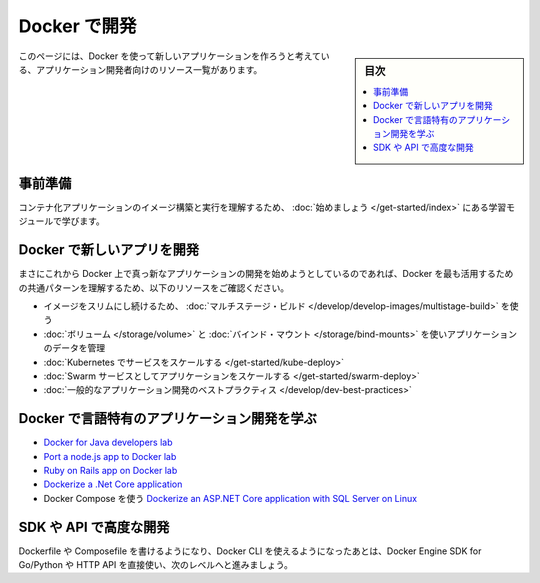 ﻿.. -*- coding: utf-8 -*-
.. URL: https://docs.docker.com/develop/
   doc version: 19.03
      https://github.com/docker/docker.github.io/blob/master/develop/index.md
.. check date: 2020/06/17
.. Commits on Jun 2, 2020 f71cf9b992c4444db1dccfb84326b31edae85f2c
.. -----------------------------------------------------------------------------

.. Develop with Docker

.. _develop-with-docker:

========================================
Docker で開発
========================================

.. sidebar:: 目次

   .. contents:: 
       :depth: 2
       :local:

.. This page contains a list of resources for application developers who would like to build new applications using Docker.

このページには、Docker を使って新しいアプリケーションを作ろうと考えている、アプリケーション開発者向けのリソース一覧があります。

.. Prerequisites

.. _develop-prerequisites:

事前準備
==========

.. Work through the learning modules in Get started to understand how to build an image and run it as a containerized application.

コンテナ化アプリケーションのイメージ構築と実行を理解するため、 :doc:`始めましょう </get-started/index>` にある学習モジュールで学びます。

.. Develop new apps on Docker

.. _develop-new-app-on-dokcer:

Docker で新しいアプリを開発
==============================

.. If you’re just getting started developing a brand new app on Docker, check out these resources to understand some of the most common patterns for getting the most benefits from Docker.

まさにこれから Docker 上で真っ新なアプリケーションの開発を始めようとしているのであれば、Docker を最も活用するための共通パターンを理解するため、以下のリソースをご確認ください。

..  Use multi-stage builds to keep your images lean
    Manage application data using volumes and bind mounts
    Scale your app with Kubernetes
    Scale your app as a Swarm service
    General application development best practices

* イメージをスリムにし続けるため、 :doc:`マルチステージ・ビルド </develop/develop-images/multistage-build>` を使う
* :doc:`ボリューム </storage/volume>` と :doc:`バインド・マウント </storage/bind-mounts>` を使いアプリケーションのデータを管理
* :doc:`Kubernetes でサービスをスケールする </get-started/kube-deploy>`
* :doc:`Swarm サービスとしてアプリケーションをスケールする </get-started/swarm-deploy>`
* :doc:`一般的なアプリケーション開発のベストプラクティス </develop/dev-best-practices>`

.. Learn about language-specific app development with Docker

.. _learn-about-language-specific-app-development-with-docker:

Docker で言語特有のアプリケーション開発を学ぶ
==================================================

..    Docker for Java developers lab
    Port a node.js app to Docker lab
    Ruby on Rails app on Docker lab
    Dockerize a .Net Core application
    Dockerize an ASP.NET Core application with SQL Server on Linux using Docker Compose


* `Docker for Java developers lab <https://github.com/docker/labs/tree/master/developer-tools/java/>`_
* `Port a node.js app to Docker lab <https://github.com/docker/labs/tree/master/developer-tools/nodejs/porting>`_
* `Ruby on Rails app on Docker lab <https://github.com/docker/labs/tree/master/developer-tools/ruby>`_
* `Dockerize a .Net Core application <https://docs.docker.com/engine/examples/dotnetcore/>`_
* Docker Compose を使う `Dockerize an ASP.NET Core application with SQL Server on Linux <https://docs.docker.com/compose/aspnet-mssql-compose/>`_ 




.. Advanced development with the SDK or API

.. _advanced-development-with-the-sdk-or-api:

SDK や API で高度な開発
==============================

.. After you can write Dockerfiles or Compose files and use Docker CLI, take it to the next level by using Docker Engine SDK for Go/Python or use the HTTP API directly.

Dockerfile や Composefile を書けるようになり、Docker CLI を使えるようになったあとは、Docker Engine SDK for Go/Python や HTTP API を直接使い、次のレベルへと進みましょう。

.. seealso::

   Develop with Docker
      https://docs.docker.com/develop/


